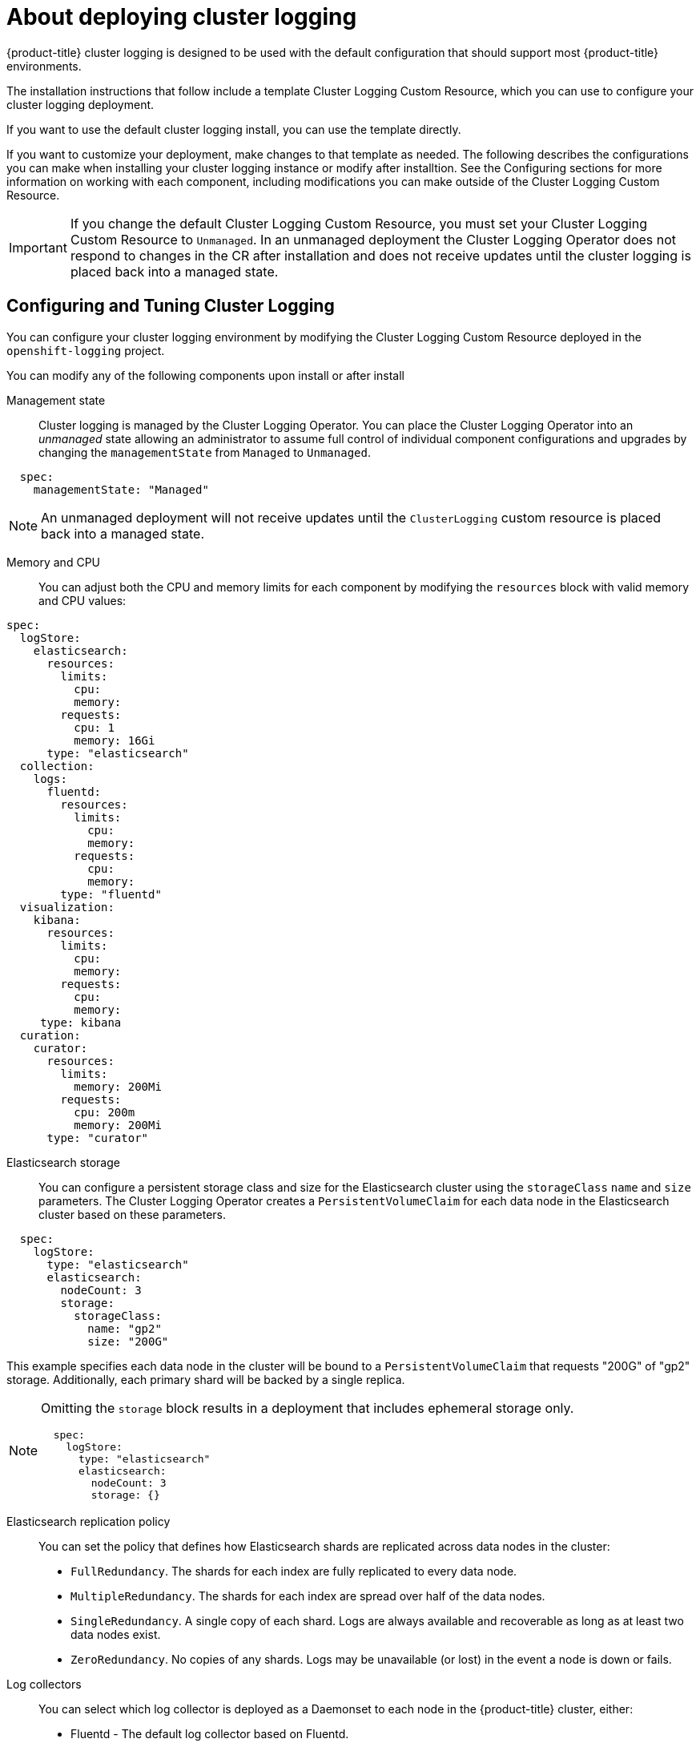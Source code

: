 // Module included in the following assemblies:
//
// * logging/efk-logging-deploying-about.adoc

[id="efk-logging-deploy-about-{context}"]
= About deploying cluster logging

{product-title} cluster logging is designed to be used with the default configuration that should support most {product-title} environments. 

The installation instructions that follow include a template Cluster Logging Custom Resource, which you can use to configure your cluster logging
deployment.

If you want to use the default cluster logging install, you can use the template directly. 

If you want to customize your deployment, make changes to that template as needed. The following describes the configurations you can make when installing your cluster logging instance or modify after installtion. See the Configuring sections for more information on working with each component, including modifications you can make outside of the Cluster Logging Custom Resource.

[IMPORTANT]
====
If you change the default Cluster Logging Custom Resource, you must set your Cluster Logging Custom Resource to `Unmanaged`. In an unmanaged deployment the Cluster Logging Operator does not respond to changes in the CR after installation and does not receive updates until the cluster logging is placed back into a managed state.
====

[id="efk-logging-deploy-about-config"]
== Configuring and Tuning Cluster Logging

You can configure your cluster logging environment by modifying the Cluster Logging Custom Resource deployed
in the `openshift-logging` project.  

You can modify any of the following components upon install or after install

Management state::
Cluster logging is managed by the Cluster Logging Operator. You can place the Cluster Logging Operator into an _unmanaged_ state allowing an administrator to assume full control of individual
component configurations and upgrades by changing the `managementState` from `Managed` to `Unmanaged`.

----
  spec:
    managementState: "Managed"
----

[NOTE]
==== 
An unmanaged deployment will not receive updates until the `ClusterLogging` custom resource is placed back into a managed state.
====

Memory and CPU::
You can adjust both the CPU and memory limits for each component by modifying the `resources`
block with valid memory and CPU values:

----
spec:
  logStore:
    elasticsearch:
      resources:
        limits:
          cpu:
          memory:
        requests:
          cpu: 1
          memory: 16Gi
      type: "elasticsearch"
  collection:
    logs:
      fluentd:
        resources:
          limits:
            cpu:
            memory:
          requests:
            cpu:
            memory:
        type: "fluentd"
  visualization:
    kibana:
      resources:
        limits:
          cpu:
          memory:
        requests:
          cpu:
          memory:
     type: kibana
  curation:
    curator:
      resources:
        limits:
          memory: 200Mi
        requests:
          cpu: 200m
          memory: 200Mi
      type: "curator"
----

Elasticsearch storage::
You can configure a persistent storage class and size for the Elasticsearch cluster using the `storageClass` `name` and `size` parameters. The Cluster Logging Operator creates a `PersistentVolumeClaim` for each data node in the Elasticsearch cluster based on these parameters.  

----
  spec:
    logStore:
      type: "elasticsearch"
      elasticsearch:
        nodeCount: 3
        storage:
          storageClass: 
            name: "gp2"
            size: "200G"
----

This example specifies each data node in the cluster will be bound to a `PersistentVolumeClaim` that 
requests "200G" of "gp2" storage.  Additionally, each primary shard will be backed by a single replica.

[NOTE]
====
Omitting the `storage` block results in a deployment that includes ephemeral storage only.

----
  spec:
    logStore:
      type: "elasticsearch"
      elasticsearch:
        nodeCount: 3
        storage: {}
----
====

Elasticsearch replication policy::
You can set the policy that defines how Elasticsearch shards are replicated across data nodes in the cluster:

* `FullRedundancy`. The shards for each index are fully replicated to every data node.
* `MultipleRedundancy`. The shards for each index are spread over half of the data nodes.
* `SingleRedundancy`. A single copy of each shard. Logs are always available and recoverable as long as at least two data nodes exist.
* `ZeroRedundancy`. No copies of any shards.  Logs may be unavailable (or lost) in the event a node is down or fails.

Log collectors::
You can select which log collector is deployed as a Daemonset to each node in the {product-title} cluster, either: 
 
* Fluentd - The default log collector based on Fluentd. 
* Rsyslog - Alternate log collector supported as **Tech Preview** only.

----
  spec:
    collection:
      logs:
        fluentd:
          resources:
            limits:
              cpu:
              memory:
            requests:
              cpu:
              memory:
        type: "fluentd"
----

Curator schedule::
You specify the schedule for Curator in the [cron format](https://en.wikipedia.org/wiki/Cron).

----
  spec:
    curation:
    type: "curator"
    resources:
    curator:
      schedule: "30 3 * * *"
----

[id="efk-logging-deploy-about-sample"]
== Sample modified Cluster Logging Custom Resource

The following is an example of a Cluster Logging Custom Resource modified using the options previously described.

.Sample modified Cluster Logging Custom Resource
----
apiVersion: "logging.openshift.io/v1alpha1"
kind: "ClusterLogging"
metadata:
  name: "customresourcefluentd"
spec:
  managementState: "Managed"
  logStore:
    type: "elasticsearch"
    elasticsearch:
      nodeCount: 2
      resources:
        limits:
          memory: 2Gi
        requests:
          cpu: 200m
          memory: 2Gi
      storage: {}
      redundancyPolicy: "SingleRedundancy"
  visualization:
    type: "kibana"
    kibana:
      resources:
        limits:
          memory: 1Gi
        requests:
          cpu: 500m
          memory: 1Gi
      replicas: 1
  curation:
    type: "curator"
    curator:
      resources:
        limits:
          memory: 200Mi
        requests:
          cpu: 200m
          memory: 200Mi
      schedule: "*/5 * * * *"
  collection:
    logs:
      type: "fluentd"
      fluentd:
        resources:
          limits:
            memory: 1Gi
          requests:
            cpu: 200m
            memory: 1Gi
----
